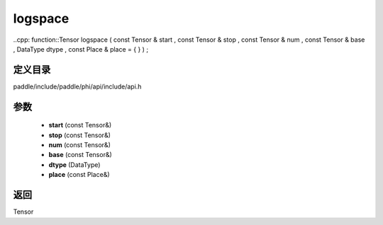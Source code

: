 .. _cn_api_paddle_experimental_logspace:

logspace
-------------------------------

..cpp: function::Tensor logspace ( const Tensor & start , const Tensor & stop , const Tensor & num , const Tensor & base , DataType dtype , const Place & place = { } ) ;


定义目录
:::::::::::::::::::::
paddle/include/paddle/phi/api/include/api.h

参数
:::::::::::::::::::::
	- **start** (const Tensor&)
	- **stop** (const Tensor&)
	- **num** (const Tensor&)
	- **base** (const Tensor&)
	- **dtype** (DataType)
	- **place** (const Place&)

返回
:::::::::::::::::::::
Tensor
